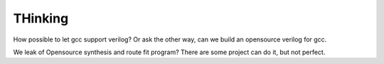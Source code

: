 THinking
========

How possible to let gcc support verilog?
Or ask the other way, can we build an opensource verilog for gcc.

We leak of Opensource synthesis and route fit program?
There are some project can do it, but not perfect.


